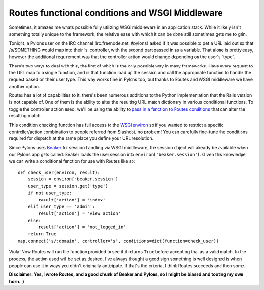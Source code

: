 Routes functional conditions and WSGI Middleware
================================================

Sometimes, it amazes me whats possible fully utilizing WSGI middleware
in an application stack. While it likely isn't something totally unique
to the framework, the relative ease with which it can be done still
sometimes gets me to grin.

Tonight, a Pylons user on the IRC channel (irc.freenode.net, #pylons)
asked if it was possible to get a URL laid out so that /s/SOMETHING
would map into their ‘s' controller, with the second part passed in as a
variable. That alone is pretty easy, however the additional requirement
was that the controller action would change depending on the user's
“type”.

There's two ways to deal with this, the first of which is the only
possible way in many frameworks. Have every request to the URL map to a
single function, and in that function load up the session and call the
appropriate function to handle the request based on their user type.
This way works fine in Pylons too, but thanks to Routes and WSGI
middleware we have another option.

Routes has a lot of capabilities to it, there's been numerous additions
to the Python implementation that the Rails version is not capable of.
One of them is the ability to alter the resulting URL match dictionary
in various conditional functions. To toggle the controller action used,
we'll be using the ability to `pass in a function to Routes
conditions <http://routes.groovie.org/manual.html#conditions>`_ that can
alter the resulting match.

This condition checking function has full access to the `WSGI
environ <http://www.python.org/dev/peps/pep-0333/#environ-variables>`_
so if you wanted to restrict a specific controller/action combination to
people referred from Slashdot, no problem! You can carefully fine-tune
the conditions required for dispatch at the same place you define your
URL resolution.

Since Pylons uses `Beaker <http://beaker.groovie.org/>`_ for session
handling via WSGI middleware, the session object will already be
available when our Pylons app gets called. Beaker loads the user session
into ``environ['beaker.session']``. Given this knowledge, we can write a
conditional function for use with Routes like so:

::

    def check_user(environ, result):
        session = environ['beaker.session']
        user_type = session.get('type')
        if not user_type:
            result['action'] = 'index'
        elif user_type == 'admin':
            result['action'] = 'view_action'
        else:
            result['action'] = 'not_logged_in'
        return True
    map.connect('s/:domain', controller='s', conditions=dict(function=check_user))

Viola! Now Routes will run the function provided to see if it returns
``True`` before accepting that as a valid match. In the process, the
action used will be set as desired. I've always thought a good sign
something is well designed is when people can use it in ways you didn't
originally anticipate. If that's the criteria, I think Routes succeeds
and then some.

**Disclaimer: Yes, I wrote Routes, and a good chunk of Beaker and
Pylons, so I might be biased and tooting my own horn. :)**


.. author:: default
.. categories:: Python, Routes
.. comments::
   :url: http://be.groovie.org/post/296345896/routes-functional-conditions-and-wsgi-middleware